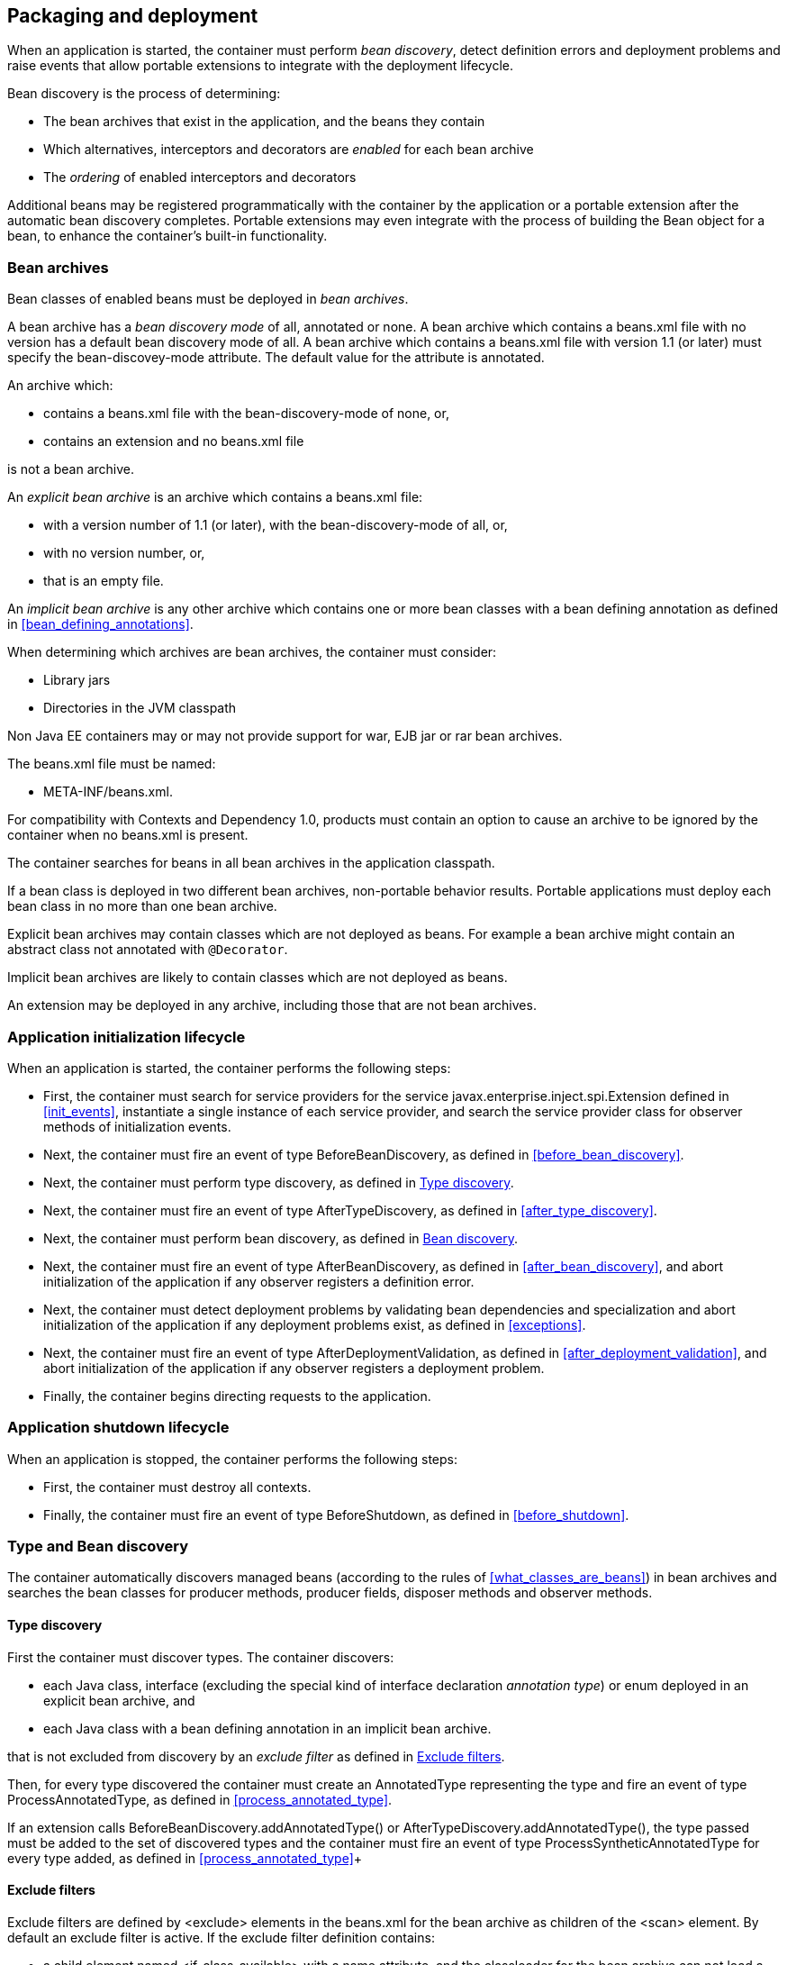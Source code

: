 [[packaging_deployment]]

== Packaging and deployment

When an application is started, the container must perform _bean discovery_, detect definition errors and deployment problems and raise events that allow portable extensions to integrate with the deployment lifecycle.

Bean discovery is the process of determining:

* The bean archives that exist in the application, and the beans they contain
* Which alternatives, interceptors and decorators are _enabled_ for each bean archive
* The _ordering_ of enabled interceptors and decorators


Additional beans may be registered programmatically with the container by the application or a portable extension after the automatic bean discovery completes.
Portable extensions may even integrate with the process of building the +Bean+ object for a bean, to enhance the container's built-in functionality.

[[bean_archive]]

=== Bean archives

Bean classes of enabled beans must be deployed in _bean archives_.

A bean archive has a _bean discovery mode_ of +all+, +annotated+ or +none+. A bean archive which contains a +beans.xml+ file with no version has a default bean discovery mode of +all+. A bean archive which contains a +beans.xml+ file with version 1.1 (or later) must specify the +bean-discovey-mode+ attribute. The default value for the attribute is +annotated+.

An archive which:

* contains a +beans.xml+ file with the +bean-discovery-mode+ of +none+, or,
* contains an extension and no +beans.xml+ file

is not a bean archive.

An _explicit bean archive_ is an archive which contains a +beans.xml+ file:

* with a version number of +1.1+ (or later), with the +bean-discovery-mode+ of +all+, or,
* with no version number, or,
* that is an empty file.

An _implicit bean archive_ is any other archive which contains one or more bean classes with a bean defining annotation as defined in <<bean_defining_annotations>>.

When determining which archives are bean archives, the container must consider:

* Library jars
* Directories in the JVM classpath

Non Java EE containers may or may not provide support for war, EJB jar or rar bean archives.

The +beans.xml+ file must be named:

* +META-INF/beans.xml+.

For compatibility with Contexts and Dependency 1.0, products must contain an option to cause an archive to be ignored by the container when no +beans.xml+ is present.

The container searches for beans in all bean archives in the application classpath.

If a bean class is deployed in two different bean archives, non-portable behavior results.
Portable applications must deploy each bean class in no more than one bean archive.

Explicit bean archives may contain classes which are not deployed as beans.
For example a bean archive might contain an abstract class not annotated with `@Decorator`.

Implicit bean archives are likely to contain classes which are not deployed as beans.

An extension may be deployed in any archive, including those that are not bean archives.

[[initialization]]

=== Application initialization lifecycle

When an application is started, the container performs the following steps:

* First, the container must search for service providers for the service +javax.enterprise.inject.spi.Extension+ defined in <<init_events>>, instantiate a single instance of each service provider, and search the service provider class for observer methods of initialization events.
* Next, the container must fire an event of type +BeforeBeanDiscovery+, as defined in <<before_bean_discovery>>.
* Next, the container must perform type discovery, as defined in <<type_discovery_steps>>.
* Next, the container must fire an event of type +AfterTypeDiscovery+, as defined in <<after_type_discovery>>.
* Next, the container must perform bean discovery, as defined in <<bean_discovery_steps>>.
* Next, the container must fire an event of type +AfterBeanDiscovery+, as defined in <<after_bean_discovery>>, and abort initialization of the application if any observer registers a definition error.
* Next, the container must detect deployment problems by validating bean dependencies and specialization and abort initialization of the application if any deployment problems exist, as defined in <<exceptions>>.
* Next, the container must fire an event of type +AfterDeploymentValidation+, as defined in <<after_deployment_validation>>, and abort initialization of the application if any observer registers a deployment problem.
* Finally, the container begins directing requests to the application.


[[shutdown]]

=== Application shutdown lifecycle

When an application is stopped, the container performs the following steps:

* First, the container must destroy all contexts.
* Finally, the container must fire an event of type +BeforeShutdown+, as defined in <<before_shutdown>>.


[[type_bean_discovery]]

=== Type and Bean discovery

The container automatically discovers managed beans (according to the rules of <<what_classes_are_beans>>) in bean archives and searches the bean classes for producer methods, producer fields, disposer methods and observer methods.

[[type_discovery_steps]]

==== Type discovery

First the container must discover types.
The container discovers:

* each Java class, interface (excluding the special kind of interface declaration _annotation type_) or enum deployed in an explicit bean archive, and
* each Java class with a bean defining annotation in an implicit bean archive.

that is not excluded from discovery by an _exclude filter_ as defined in <<exclude_filters>>.

Then, for every type discovered the container must create an +AnnotatedType+ representing the type and fire an event of type +ProcessAnnotatedType+, as defined in <<process_annotated_type>>.

If an extension calls +BeforeBeanDiscovery.addAnnotatedType()+ or +AfterTypeDiscovery.addAnnotatedType()+, the type passed must be added to the set of discovered types and the container must fire an event of type +ProcessSyntheticAnnotatedType+ for every type added, as defined in <<process_annotated_type>>+

[[exclude_filters]]

==== Exclude filters

Exclude filters are defined by +<exclude>+ elements in the +beans.xml+ for the bean archive as children of the +<scan>+ element.
By default an exclude filter is active. If the exclude filter definition contains:

* a child element named +<if-class-available>+ with a +name+ attribute, and the classloader for the bean archive can not load a class for that name, or
* a child element named +<if-class-not-available>+ with a +name+ attribute, and the classloader for the bean archive can load a class for that name, or
* a child element named +<if-system-property>+ with a +name+ attribute, and there is no system property defined for that name, or
* a child element named +<if-system-property>+ with a +name+ attribute and a +value+ attribute, and there is no system property defined for that name with that value.

then the filter is inactive.

If the filter is active, and:

* the fully qualified name of the type being discovered matches the value of the name attribute of the exclude filter, or
* the package name of the type being discovered matches the value of the name attribute with a suffix ".*" of the exclude filter, or
* the package name of the type being discovered starts with the value of the name attribute with a suffix ".**" of the exclude filter

then we say that the type is excluded from discovery.

For example, consider the follow +beans.xml+ file:

[source, xml]
----
<?xml version="1.0" encoding="UTF-8"?>
<beans xmlns="http://xmlns.jcp.org/xml/ns/javaee">

    <scan>
        <exclude name="com.acme.rest.*" />

        <exclude name="com.acme.faces.**">
            <if-class-not-available name="javax.faces.context.FacesContext"/>
        </exclude>

        <exclude name="com.acme.verbose.*">
            <if-system-property name="verbosity" value="low"/>
        </exclude>

        <exclude name="com.acme.ejb.**">
            <if-class-available name="javax.enterprise.inject.Model"/>
            <if-system-property name="exclude-ejbs"/>
        </exclude>
    </scan>

</beans>
----

The first exclude filter will exclude all classes in +com.acme.rest+ package. The second exclude filter will exclude all classes in the +com.acme.faces+ package, and any subpackages, but only if JSF is not available. The third exclude filter will exclude all classes in the +com.acme.verbose+ package if the system property +verbosity+ has the value +low+. The fourth exclude filter will exclude all classes in the +com.acme.ejb+ package, and any subpackages if the system property +exclude-ejbs+ is set (with any value) and at the same time, the +javax.enterprise.inject.Model+ class is available to the classloader.


[[bean_discovery_steps]]

==== Bean discovery

For every type in the set of discovered types (as defined in <<type_discovery_steps>>), the container must:

* inspect the type metadata to determine if it is a bean, and then
* detect definition errors by validating the class and its metadata, and then
* if the class is a managed bean, fire an event of type +ProcessInjectionPoint+ for each injection point in the class, as defined in <<process_injection_point>>, and then
* if the class is a managed bean, fire an event of type +ProcessInjectionTarget+, as defined in <<process_injection_target>>, and then
* determine which alternatives, interceptors and decorators are enabled, according to the rules defined in <<enablement>>, <<enabled_interceptors>> and <<enabled_decorators>>, and then
* if the class is an enabled bean, interceptor or decorator, fire an event of type +ProcessBeanAttributes+, as defined in <<process_bean_attributes>>, and then
* if the class is an enabled bean, interceptor or decorator and if +ProcessBeanAttributes.veto()+ wasn't called in previous step, fire an event which is a subtype of +ProcessBean+, as defined in <<process_bean>>.

For each enabled bean, the container must search the class for producer methods and fields, as defined in <<producer_method>> and in <<producer_field>>, including resources, and for each producer:

* if it is a producer method, fire an event of type +ProcessInjectionPoint+ for each injection point in the method parameters, as defined in <<process_injection_point>>, and then
* fire an event of type +ProcessProducer+, as defined in <<process_producer>>, and then
* if the producer method or field is enabled, fire an event of type +ProcessBeanAttributes+, as defined in <<process_bean_attributes>>, and then
* if the producer method or field is enabled and if +ProcessBeanAttributes.veto()+ wasn't called in previous step, fire an event which is a subtype of +ProcessBean+, as defined in <<process_bean>>.

For each enabled bean, the container must search for disposer methods as defined in <<disposer_method>>, and for each disposer method:

* fire an event of type +ProcessInjectionPoint+ for each injection point in the method parameters, as defined in <<process_injection_point>>.

For each enabled bean, the container must search the class for observer methods, and for each observer method:

* fire an event of type +ProcessInjectionPoint+ for each injection point in the method parameters, as defined in <<process_injection_point>>, and then
* fire an event of type +ProcessObserverMethod+, as defined in <<process_observer_method>>.

Then, the container registers the +Bean+ and +ObserverMethod+ objects:

* For each enabled bean that is not an interceptor or decorator, the container registers an instance of the +Bean+ interface defined in <<bean>>.
* For each enabled interceptor, the container registers an instance of the +Interceptor+ interface defined in <<interceptor>>.
* For each enabled decorator, the container registers an instance of the +Decorator+ interface defined in <<decorator>>.
* For each observer method of every enabled bean, the container registers an instance of the +ObserverMethod+ interface defined in <<observer_method>>.

